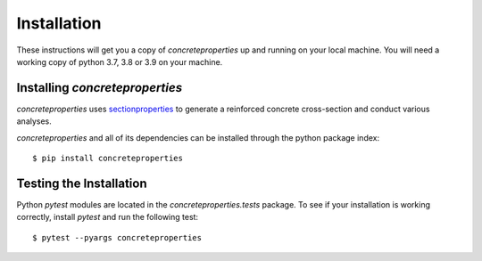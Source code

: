 Installation
============

These instructions will get you a copy of *concreteproperties* up and running on
your local machine. You will need a working copy of python 3.7, 3.8 or 3.9 on your
machine.

Installing *concreteproperties*
-------------------------------

*concreteproperties* uses `sectionproperties <https://github.com/robbievanleeuwen/section-properties>`_
to generate a reinforced concrete cross-section and conduct various analyses.

*concreteproperties* and all of its dependencies can be installed through the python
package index::

  $ pip install concreteproperties

Testing the Installation
------------------------

Python *pytest* modules are located in the *concreteproperties.tests* package.
To see if your installation is working correctly, install `pytest` and run the
following test::

  $ pytest --pyargs concreteproperties
